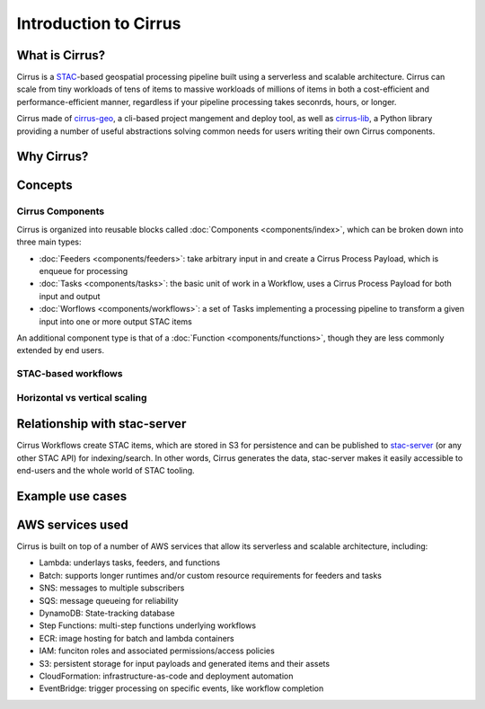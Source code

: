 Introduction to Cirrus
======================

What is Cirrus?
---------------

Cirrus is a `STAC`_-based geospatial processing pipeline built using a serverless
and scalable architecture. Cirrus can scale from tiny workloads of tens of items
to massive workloads of millions of items in both a cost-efficient and
performance-efficient manner, regardless if your pipeline processing takes
seconrds, hours, or longer.

Cirrus made of `cirrus-geo`_, a cli-based project mangement and deploy tool, as
well as `cirrus-lib`_, a Python library providing a number of useful
abstractions solving common needs for users writing their own Cirrus components.

.. _STAC: https://github.com/cirrus-geo/cirrus-docs
.. _cirrus-geo: https://cirrus-geo.github.com/cirrus-geo
.. _cirrus-lib: https://cirrus-geo.github.com/cirrus-lib


Why Cirrus?
-----------


Concepts
--------

Cirrus Components
^^^^^^^^^^^^^^^^^

Cirrus is organized into reusable blocks called :doc:`Components
<components/index>`, which can be broken down into three main types:

* :doc:`Feeders <components/feeders>`: take arbitrary input in and create a
  Cirrus Process Payload, which is enqueue for processing
* :doc:`Tasks <components/tasks>`: the basic unit of work in a Workflow, uses a
  Cirrus Process Payload for both input and output
* :doc:`Worflows <components/workflows>`: a set of Tasks implementing a
  processing pipeline to transform a given input into one or more output STAC
  items

An additional component type is that of a :doc:`Function
<components/functions>`, though they are less commonly extended by end users.


STAC-based workflows
^^^^^^^^^^^^^^^^^^^^


Horizontal vs vertical scaling
^^^^^^^^^^^^^^^^^^^^^^^^^^^^^^


Relationship with stac-server
-----------------------------

Cirrus Workflows create STAC items, which are stored in S3 for persistence and
can be published to `stac-server`_ (or any other STAC API) for indexing/search.
In other words, Cirrus generates the data, stac-server makes it easily
accessible to end-users and the whole world of STAC tooling.

.. _stac-server: https://github.com/stac-utils/stac-server


Example use cases
-----------------


AWS services used
-----------------

Cirrus is built on top of a number of AWS services that allow its serverless and
scalable architecture, including:

* Lambda: underlays tasks, feeders, and functions
* Batch: supports longer runtimes and/or custom resource requirements for
  feeders and tasks
* SNS: messages to multiple subscribers
* SQS: message queueing for reliability
* DynamoDB: State-tracking database
* Step Functions: multi-step functions underlying workflows
* ECR: image hosting for batch and lambda containers
* IAM: funciton roles and associated permissions/access policies
* S3: persistent storage for input payloads and generated items and their assets
* CloudFormation: infrastructure-as-code and deployment automation
* EventBridge: trigger processing on specific events, like workflow completion
